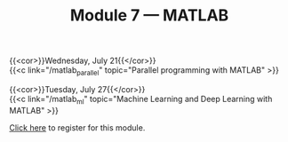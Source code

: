 #+title: Module 7 — MATLAB
#+slug: matlab

{{<cor>}}Wednesday, July 21{{</cor>}}\\
{{<c link="/matlab_parallel" topic="Parallel programming with MATLAB" >}}

{{<cor>}}Tuesday, July 27{{</cor>}}\\
{{<c link="/matlab_ml" topic="Machine Learning and Deep Learning with MATLAB" >}}

#+BEGIN_export html
<a href="https://www.eventbrite.ca/e/149983792561" target="_blank">Click here</a> to register for this module.
#+END_export
